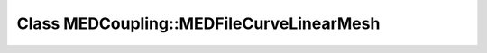 Class MEDCoupling::MEDFileCurveLinearMesh
=========================================

.. doxygenclass:: MEDCoupling::MEDFileCurveLinearMesh
